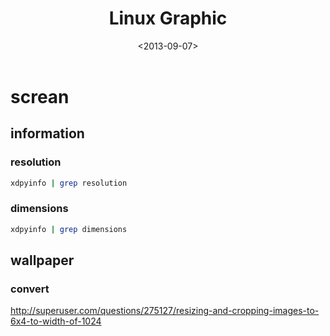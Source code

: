 #+TITLE: Linux Graphic
#+DATE: <2013-09-07>

* screan

** information

*** resolution

#+BEGIN_SRC sh
xdpyinfo | grep resolution
#+END_SRC

*** dimensions

#+BEGIN_SRC sh
xdpyinfo | grep dimensions
#+END_SRC

** wallpaper

*** convert

http://superuser.com/questions/275127/resizing-and-cropping-images-to-6x4-to-width-of-1024
